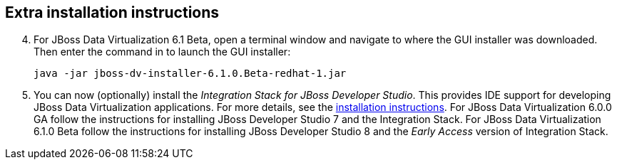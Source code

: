 :awestruct-layout: product-get-started

## Extra installation instructions

[start=4]
. For JBoss Data Virtualization 6.1 Beta, open a terminal window and navigate to where the GUI installer was downloaded.  Then enter the command in to launch the GUI installer:

    java -jar jboss-dv-installer-6.1.0.Beta-redhat-1.jar

. You can now (optionally) install the _Integration Stack for JBoss Developer Studio_.
This provides IDE support for developing JBoss Data Virtualization applications.
For more details, see the link:../../devstudio/get-started/#ExtraSection[installation instructions].
For JBoss Data Virtualization 6.0.0 GA follow the instructions for installing  JBoss Developer Studio 7 and the Integration Stack.
For JBoss Data Virtualization 6.1.0 Beta follow the instructions for installing JBoss Developer Studio 8 and the _Early Access_ version of Integration Stack.
